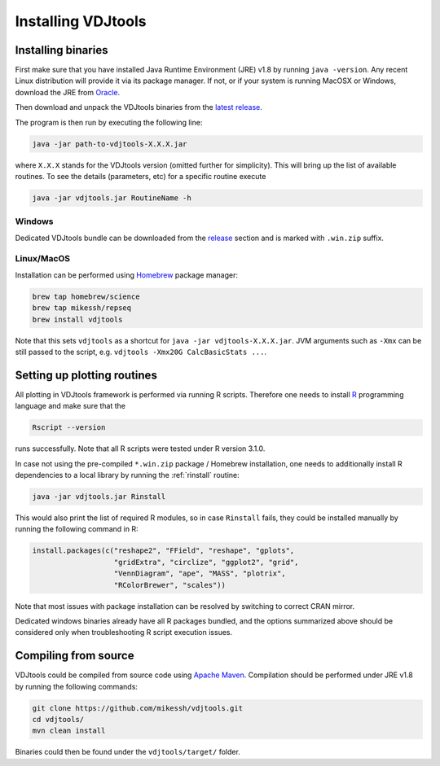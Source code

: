 .. _install:

Installing VDJtools
-------------------

Installing binaries
^^^^^^^^^^^^^^^^^^^

First make sure that you have installed Java Runtime Environment (JRE) v1.8 by running
``java -version``.  Any recent Linux distribution will provide it via its
package manager.  If not, or if your system is running MacOSX or Windows,
download the JRE from `Oracle <http://java.com/en/download/>`__.

Then download and unpack the VDJtools binaries from the `latest
release <https://github.com/mikessh/vdjtools/releases/latest>`__.

The program is then run by executing the following line:

.. code:: bash

    java -jar path-to-vdjtools-X.X.X.jar

where ``X.X.X`` stands for the VDJtools version (omitted further
for simplicity). This will bring up the list of available routines. To
see the details (parameters, etc) for a specific routine execute

.. code:: bash

    java -jar vdjtools.jar RoutineName -h    

Windows
~~~~~~~

Dedicated VDJtools bundle can be downloaded from the 
`release <https://github.com/mikessh/vdjtools/releases/latest>`__ section 
and is marked with ``.win.zip`` suffix.

Linux/MacOS
~~~~~~~~~~~

Installation can be performed using `Homebrew <http://brew.sh/>`__ package manager:

.. code:: bash

    brew tap homebrew/science
    brew tap mikessh/repseq
    brew install vdjtools

Note that this sets ``vdjtools`` as a shortcut for ``java -jar vdjtools-X.X.X.jar``. JVM arguments
such as ``-Xmx`` can be still passed to the script, e.g. ``vdjtools -Xmx20G CalcBasicStats ...``.

Setting up plotting routines
^^^^^^^^^^^^^^^^^^^^^^^^^^^^

All plotting in VDJtools framework is performed via running R scripts.
Therefore one needs to install `R <http://www.r-project.org/>`__
programming language and make sure that the

.. code:: bash

    Rscript --version

runs successfully. Note that all R scripts were tested under R version 3.1.0.

In case not using the pre-compiled ``*.win.zip`` package / Homebrew installation,
one needs to additionally install R dependencies to a local library by
running the :ref:`rinstall` routine:

.. code:: bash

    java -jar vdjtools.jar Rinstall

This would also print the list of required R modules, so in case
``Rinstall`` fails, they could be installed manually by running the following
command in R:

.. code:: r

    install.packages(c("reshape2", "FField", "reshape", "gplots",
                       "gridExtra", "circlize", "ggplot2", "grid",
                       "VennDiagram", "ape", "MASS", "plotrix",
                       "RColorBrewer", "scales"))

Note that most issues with package installation can be resolved by switching to correct CRAN mirror.

Dedicated windows binaries already have all R packages bundled, and the options summarized above
should be considered only when troubleshooting R script execution issues.

Compiling from source
^^^^^^^^^^^^^^^^^^^^^

VDJtools could be compiled from source code using `Apache
Maven <http://maven.apache.org/>`__. Compilation should be performed
under JRE v1.8 by running the following commands:

.. code:: bash

    git clone https://github.com/mikessh/vdjtools.git
    cd vdjtools/
    mvn clean install

Binaries could then be found under the ``vdjtools/target/`` folder.

